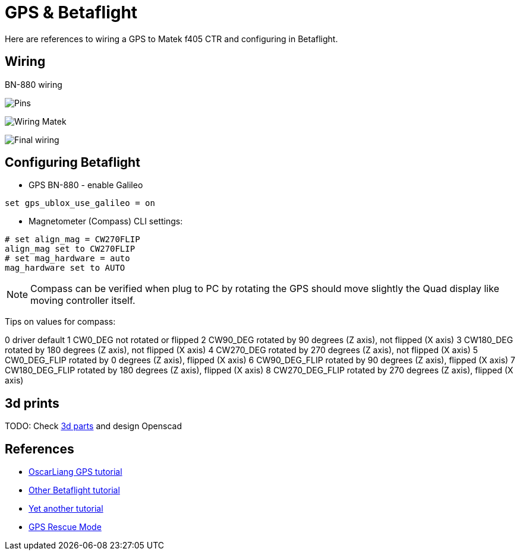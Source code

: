 
= GPS & Betaflight

Here are references to wiring a GPS to Matek f405 CTR and configuring in Betaflight.

== Wiring

BN-880 wiring

image:BN-880-pin.jpg[Pins]

image:MatekF450CTR-BN-880-schema.png[Wiring Matek]

image:MatekF450CTR-BN-880.jpg[Final wiring]

== Configuring Betaflight

* GPS BN-880 - enable Galileo

```bash
set gps_ublox_use_galileo = on
```


* Magnetometer (Compass) CLI settings:

```bash
# set align_mag = CW270FLIP
align_mag set to CW270FLIP
# set mag_hardware = auto
mag_hardware set to AUTO
```

NOTE: Compass can be verified when plug to PC by rotating the GPS should move slightly the Quad display like moving controller itself.

Tips on values for compass:

0 		driver default
 1 	CW0_DEG 	 not rotated or flipped
 2 	 CW90_DEG 	 rotated by 90 degrees (Z axis), not flipped (X axis)
 3 	CW180_DEG 	 rotated by 180 degrees (Z axis), not flipped (X axis)
 4 	 CW270_DEG 	 rotated by 270 degrees (Z axis), not flipped (X axis)
 5 	 CW0_DEG_FLIP 	 rotated by 0 degrees (Z axis), flipped (X axis)
 6 	 CW90_DEG_FLIP 	rotated by 90 degrees (Z axis), flipped (X axis)
 7 	CW180_DEG_FLIP 	 rotated by 180 degrees (Z axis), flipped (X axis)
 8 	CW270_DEG_FLIP 	 rotated by 270 degrees (Z axis), flipped (X axis)

== 3d prints

TODO: Check link:https://www.thingiverse.com/search?q=bn-880[3d parts] and design Openscad

== References

* link:https://oscarliang.com/gps-mini-quad/[OscarLiang GPS tutorial]

* link:http://www.makeandfly.com/2018/08/09/gps-betaflight/[Other Betaflight tutorial]

* link:https://github.com/iNavFlight/inav/wiki/GPS--and-Compass-setup[Yet another tutorial]

* link:https://github.com/betaflight/betaflight/wiki/GPS-rescue-mode[GPS Rescue Mode]
